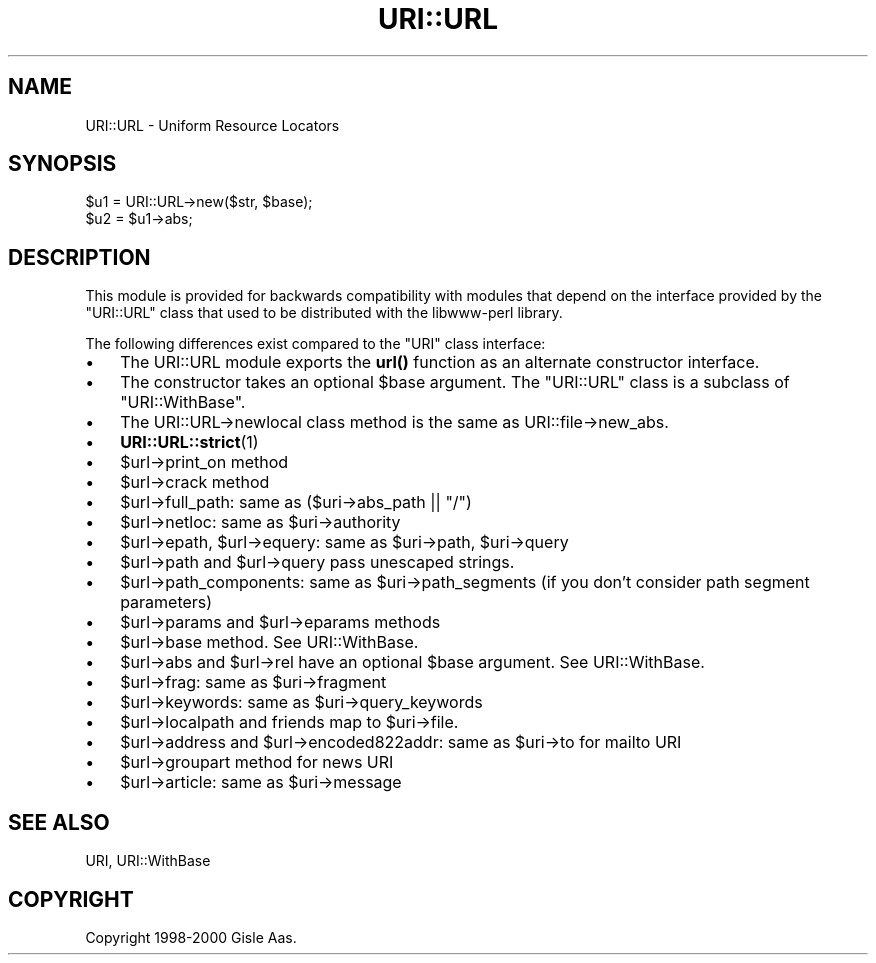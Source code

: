 .\" -*- mode: troff; coding: utf-8 -*-
.\" Automatically generated by Pod::Man 5.01 (Pod::Simple 3.43)
.\"
.\" Standard preamble:
.\" ========================================================================
.de Sp \" Vertical space (when we can't use .PP)
.if t .sp .5v
.if n .sp
..
.de Vb \" Begin verbatim text
.ft CW
.nf
.ne \\$1
..
.de Ve \" End verbatim text
.ft R
.fi
..
.\" \*(C` and \*(C' are quotes in nroff, nothing in troff, for use with C<>.
.ie n \{\
.    ds C` ""
.    ds C' ""
'br\}
.el\{\
.    ds C`
.    ds C'
'br\}
.\"
.\" Escape single quotes in literal strings from groff's Unicode transform.
.ie \n(.g .ds Aq \(aq
.el       .ds Aq '
.\"
.\" If the F register is >0, we'll generate index entries on stderr for
.\" titles (.TH), headers (.SH), subsections (.SS), items (.Ip), and index
.\" entries marked with X<> in POD.  Of course, you'll have to process the
.\" output yourself in some meaningful fashion.
.\"
.\" Avoid warning from groff about undefined register 'F'.
.de IX
..
.nr rF 0
.if \n(.g .if rF .nr rF 1
.if (\n(rF:(\n(.g==0)) \{\
.    if \nF \{\
.        de IX
.        tm Index:\\$1\t\\n%\t"\\$2"
..
.        if !\nF==2 \{\
.            nr % 0
.            nr F 2
.        \}
.    \}
.\}
.rr rF
.\" ========================================================================
.\"
.IX Title "URI::URL 3"
.TH URI::URL 3 2023-08-23 "perl v5.38.2" "User Contributed Perl Documentation"
.\" For nroff, turn off justification.  Always turn off hyphenation; it makes
.\" way too many mistakes in technical documents.
.if n .ad l
.nh
.SH NAME
URI::URL \- Uniform Resource Locators
.SH SYNOPSIS
.IX Header "SYNOPSIS"
.Vb 2
\& $u1 = URI::URL\->new($str, $base);
\& $u2 = $u1\->abs;
.Ve
.SH DESCRIPTION
.IX Header "DESCRIPTION"
This module is provided for backwards compatibility with modules that
depend on the interface provided by the \f(CW\*(C`URI::URL\*(C'\fR class that used to
be distributed with the libwww-perl library.
.PP
The following differences exist compared to the \f(CW\*(C`URI\*(C'\fR class interface:
.IP \(bu 3
The URI::URL module exports the \fBurl()\fR function as an alternate
constructor interface.
.IP \(bu 3
The constructor takes an optional \f(CW$base\fR argument.  The \f(CW\*(C`URI::URL\*(C'\fR
class is a subclass of \f(CW\*(C`URI::WithBase\*(C'\fR.
.IP \(bu 3
The URI::URL\->newlocal class method is the same as URI::file\->new_abs.
.IP \(bu 3
\&\fBURI::URL::strict\fR\|(1)
.IP \(bu 3
\&\f(CW$url\fR\->print_on method
.IP \(bu 3
\&\f(CW$url\fR\->crack method
.IP \(bu 3
\&\f(CW$url\fR\->full_path: same as ($uri\->abs_path || "/")
.IP \(bu 3
\&\f(CW$url\fR\->netloc: same as \f(CW$uri\fR\->authority
.IP \(bu 3
\&\f(CW$url\fR\->epath, \f(CW$url\fR\->equery: same as \f(CW$uri\fR\->path, \f(CW$uri\fR\->query
.IP \(bu 3
\&\f(CW$url\fR\->path and \f(CW$url\fR\->query pass unescaped strings.
.IP \(bu 3
\&\f(CW$url\fR\->path_components: same as \f(CW$uri\fR\->path_segments (if you don't
consider path segment parameters)
.IP \(bu 3
\&\f(CW$url\fR\->params and \f(CW$url\fR\->eparams methods
.IP \(bu 3
\&\f(CW$url\fR\->base method.  See URI::WithBase.
.IP \(bu 3
\&\f(CW$url\fR\->abs and \f(CW$url\fR\->rel have an optional \f(CW$base\fR argument.  See
URI::WithBase.
.IP \(bu 3
\&\f(CW$url\fR\->frag: same as \f(CW$uri\fR\->fragment
.IP \(bu 3
\&\f(CW$url\fR\->keywords: same as \f(CW$uri\fR\->query_keywords
.IP \(bu 3
\&\f(CW$url\fR\->localpath and friends map to \f(CW$uri\fR\->file.
.IP \(bu 3
\&\f(CW$url\fR\->address and \f(CW$url\fR\->encoded822addr: same as \f(CW$uri\fR\->to for mailto URI
.IP \(bu 3
\&\f(CW$url\fR\->groupart method for news URI
.IP \(bu 3
\&\f(CW$url\fR\->article: same as \f(CW$uri\fR\->message
.SH "SEE ALSO"
.IX Header "SEE ALSO"
URI, URI::WithBase
.SH COPYRIGHT
.IX Header "COPYRIGHT"
Copyright 1998\-2000 Gisle Aas.
